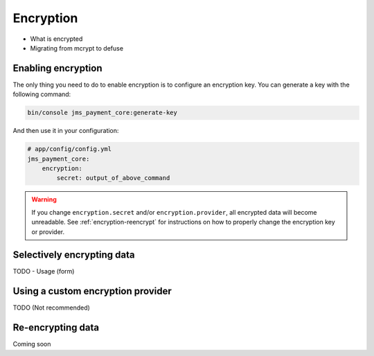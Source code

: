 Encryption
==========

- What is encrypted
- Migrating from mcrypt to defuse


Enabling encryption
-------------------
The only thing you need to do to enable encryption is to configure an encryption key. You can generate a key with the following command:

.. code-block :: bash

    bin/console jms_payment_core:generate-key

And then use it in your configuration:

.. code-block :: yaml

    # app/config/config.yml
    jms_payment_core:
        encryption:
            secret: output_of_above_command

.. warning ::

    If you change ``encryption.secret`` and/or ``encryption.provider``, all encrypted data will become unreadable. See :ref:`encryption-reencrypt` for instructions on how to properly change the encryption key or provider.

Selectively encrypting data
---------------------------
TODO - Usage (form)

Using a custom encryption provider
----------------------------------
TODO (Not recommended)

.. _encryption-reencrypt:

Re-encrypting data
------------------
Coming soon
